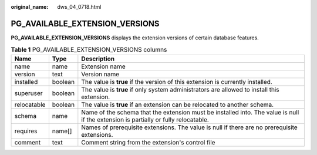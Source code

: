 :original_name: dws_04_0718.html

.. _dws_04_0718:

PG_AVAILABLE_EXTENSION_VERSIONS
===============================

**PG_AVAILABLE_EXTENSION_VERSIONS** displays the extension versions of certain database features.

.. table:: **Table 1** PG_AVAILABLE_EXTENSION_VERSIONS columns

   +-------------+---------+-------------------------------------------------------------------------------------------------------------------------------------+
   | Name        | Type    | Description                                                                                                                         |
   +=============+=========+=====================================================================================================================================+
   | name        | name    | Extension name                                                                                                                      |
   +-------------+---------+-------------------------------------------------------------------------------------------------------------------------------------+
   | version     | text    | Version name                                                                                                                        |
   +-------------+---------+-------------------------------------------------------------------------------------------------------------------------------------+
   | installed   | boolean | The value is **true** if the version of this extension is currently installed.                                                      |
   +-------------+---------+-------------------------------------------------------------------------------------------------------------------------------------+
   | superuser   | boolean | The value is **true** if only system administrators are allowed to install this extension.                                          |
   +-------------+---------+-------------------------------------------------------------------------------------------------------------------------------------+
   | relocatable | boolean | The value is **true** if an extension can be relocated to another schema.                                                           |
   +-------------+---------+-------------------------------------------------------------------------------------------------------------------------------------+
   | schema      | name    | Name of the schema that the extension must be installed into. The value is null if the extension is partially or fully relocatable. |
   +-------------+---------+-------------------------------------------------------------------------------------------------------------------------------------+
   | requires    | name[]  | Names of prerequisite extensions. The value is null if there are no prerequisite extensions.                                        |
   +-------------+---------+-------------------------------------------------------------------------------------------------------------------------------------+
   | comment     | text    | Comment string from the extension's control file                                                                                    |
   +-------------+---------+-------------------------------------------------------------------------------------------------------------------------------------+
